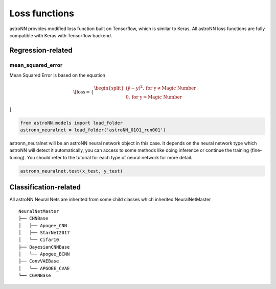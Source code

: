 
Loss functions
==================

astroNN provides modified loss function built on Tensorflow, which is similar to Keras. All astroNN loss functions are
fully compatible with Keras with Tensorflow backend.

Regression-related
-------------------------------------

mean_squared_error
++++++++++++++++++++++

Mean Squared Error is based on the equation

.. math::

   \[
   \text{loss} = \begin{cases}
        \begin{split}
            (\hat{y}-y)^2, \text{for y} \neq \text{Magic Number}\\
            0, \text{for y} = \text{Magic Number}
        \end{split}
    \end{cases}
\]


.. code:: python

    from astroNN.models import load_folder
    astronn_neuralnet = load_folder('astroNN_0101_run001')

astronn_neuralnet will be an astroNN neural network object in this case.
It depends on the neural network type which astroNN will detect it automatically,
you can access to some methods like doing inference or continue the training (fine-tuning).
You should refer to the tutorial for each type of neural network for more detail.

.. code:: python

    astronn_neuralnet.test(x_test, y_test)

Classification-related
--------------------------------------

All astroNN Neural Nets are inherited from some child classes which inherited NeuralNetMaster

::

    NeuralNetMaster
    ├── CNNBase
    │   ├── Apogee_CNN
    │   ├── StarNet2017
    │   └── Cifar10
    ├── BayesianCNNBase
    │   └── Apogee_BCNN
    ├── ConvVAEBase
    │   └── APGOEE_CVAE
    └── CGANBase